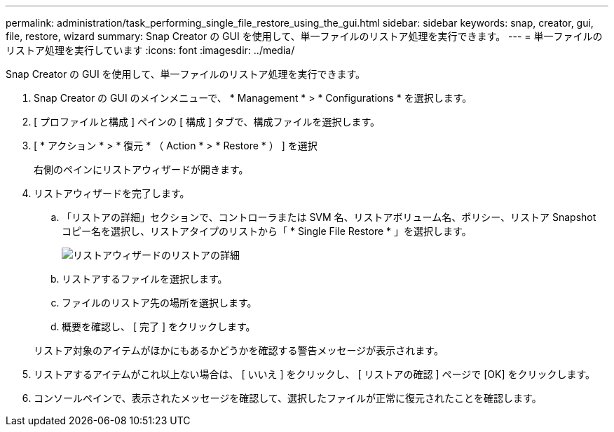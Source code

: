 ---
permalink: administration/task_performing_single_file_restore_using_the_gui.html 
sidebar: sidebar 
keywords: snap, creator, gui, file, restore, wizard 
summary: Snap Creator の GUI を使用して、単一ファイルのリストア処理を実行できます。 
---
= 単一ファイルのリストア処理を実行しています
:icons: font
:imagesdir: ../media/


[role="lead"]
Snap Creator の GUI を使用して、単一ファイルのリストア処理を実行できます。

. Snap Creator の GUI のメインメニューで、 * Management * > * Configurations * を選択します。
. [ プロファイルと構成 ] ペインの [ 構成 ] タブで、構成ファイルを選択します。
. [ * アクション * > * 復元 * （ Action * > * Restore * ） ] を選択
+
右側のペインにリストアウィザードが開きます。

. リストアウィザードを完了します。
+
.. 「リストアの詳細」セクションで、コントローラまたは SVM 名、リストアボリューム名、ポリシー、リストア Snapshot コピー名を選択し、リストアタイプのリストから「 * Single File Restore * 」を選択します。
+
image::../media/restore_wizard_restore_details.gif[リストアウィザードのリストアの詳細]

.. リストアするファイルを選択します。
.. ファイルのリストア先の場所を選択します。
.. 概要を確認し、 [ 完了 ] をクリックします。


+
リストア対象のアイテムがほかにもあるかどうかを確認する警告メッセージが表示されます。

. リストアするアイテムがこれ以上ない場合は、 [ いいえ ] をクリックし、 [ リストアの確認 ] ページで [OK] をクリックします。
. コンソールペインで、表示されたメッセージを確認して、選択したファイルが正常に復元されたことを確認します。

